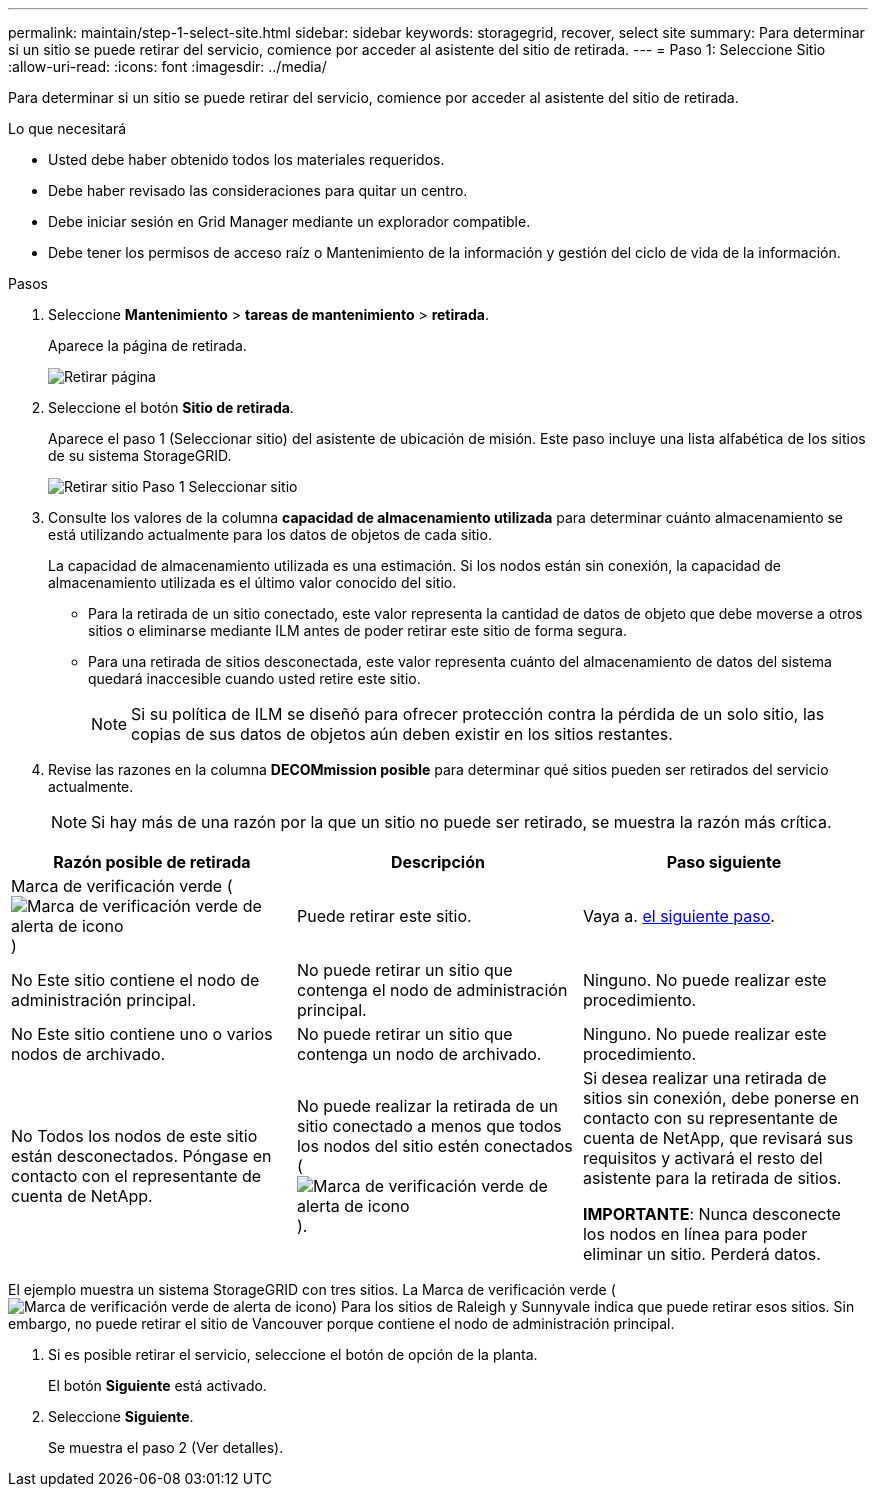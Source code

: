 ---
permalink: maintain/step-1-select-site.html 
sidebar: sidebar 
keywords: storagegrid, recover, select site 
summary: Para determinar si un sitio se puede retirar del servicio, comience por acceder al asistente del sitio de retirada. 
---
= Paso 1: Seleccione Sitio
:allow-uri-read: 
:icons: font
:imagesdir: ../media/


[role="lead"]
Para determinar si un sitio se puede retirar del servicio, comience por acceder al asistente del sitio de retirada.

.Lo que necesitará
* Usted debe haber obtenido todos los materiales requeridos.
* Debe haber revisado las consideraciones para quitar un centro.
* Debe iniciar sesión en Grid Manager mediante un explorador compatible.
* Debe tener los permisos de acceso raíz o Mantenimiento de la información y gestión del ciclo de vida de la información.


.Pasos
. Seleccione *Mantenimiento* > *tareas de mantenimiento* > *retirada*.
+
Aparece la página de retirada.

+
image::../media/decommission_page.png[Retirar página]

. Seleccione el botón *Sitio de retirada*.
+
Aparece el paso 1 (Seleccionar sitio) del asistente de ubicación de misión. Este paso incluye una lista alfabética de los sitios de su sistema StorageGRID.

+
image::../media/decommission_site_step_select_site.png[Retirar sitio Paso 1 Seleccionar sitio]

. Consulte los valores de la columna *capacidad de almacenamiento utilizada* para determinar cuánto almacenamiento se está utilizando actualmente para los datos de objetos de cada sitio.
+
La capacidad de almacenamiento utilizada es una estimación. Si los nodos están sin conexión, la capacidad de almacenamiento utilizada es el último valor conocido del sitio.

+
** Para la retirada de un sitio conectado, este valor representa la cantidad de datos de objeto que debe moverse a otros sitios o eliminarse mediante ILM antes de poder retirar este sitio de forma segura.
** Para una retirada de sitios desconectada, este valor representa cuánto del almacenamiento de datos del sistema quedará inaccesible cuando usted retire este sitio.
+

NOTE: Si su política de ILM se diseñó para ofrecer protección contra la pérdida de un solo sitio, las copias de sus datos de objetos aún deben existir en los sitios restantes.



. Revise las razones en la columna *DECOMmission posible* para determinar qué sitios pueden ser retirados del servicio actualmente.
+

NOTE: Si hay más de una razón por la que un sitio no puede ser retirado, se muestra la razón más crítica.



[cols="1a,1a,1a"]
|===
| Razón posible de retirada | Descripción | Paso siguiente 


 a| 
Marca de verificación verde (image:../media/icon_alert_green_checkmark.png["Marca de verificación verde de alerta de icono"])
 a| 
Puede retirar este sitio.
 a| 
Vaya a. <<decommission_possible,el siguiente paso>>.



 a| 
No Este sitio contiene el nodo de administración principal.
 a| 
No puede retirar un sitio que contenga el nodo de administración principal.
 a| 
Ninguno. No puede realizar este procedimiento.



 a| 
No Este sitio contiene uno o varios nodos de archivado.
 a| 
No puede retirar un sitio que contenga un nodo de archivado.
 a| 
Ninguno. No puede realizar este procedimiento.



 a| 
No Todos los nodos de este sitio están desconectados. Póngase en contacto con el representante de cuenta de NetApp.
 a| 
No puede realizar la retirada de un sitio conectado a menos que todos los nodos del sitio estén conectados (image:../media/icon_alert_green_checkmark.png["Marca de verificación verde de alerta de icono"]).
 a| 
Si desea realizar una retirada de sitios sin conexión, debe ponerse en contacto con su representante de cuenta de NetApp, que revisará sus requisitos y activará el resto del asistente para la retirada de sitios.

*IMPORTANTE*: Nunca desconecte los nodos en línea para poder eliminar un sitio. Perderá datos.

|===
El ejemplo muestra un sistema StorageGRID con tres sitios. La Marca de verificación verde (image:../media/icon_alert_green_checkmark.png["Marca de verificación verde de alerta de icono"]) Para los sitios de Raleigh y Sunnyvale indica que puede retirar esos sitios. Sin embargo, no puede retirar el sitio de Vancouver porque contiene el nodo de administración principal.

[[decommission_possible]]
. Si es posible retirar el servicio, seleccione el botón de opción de la planta.
+
El botón *Siguiente* está activado.

. Seleccione *Siguiente*.
+
Se muestra el paso 2 (Ver detalles).



